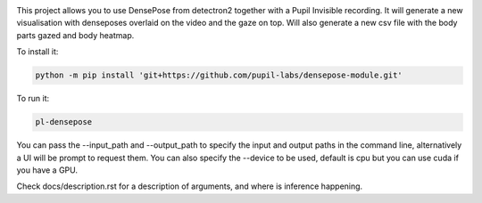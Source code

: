 .. image:: https://img.shields.io/pypi/v/pupil-labs-dense-pose.svg
   :target: `PyPI link`_

.. image:: https://img.shields.io/pypi/pyversions/pupil-labs-dense-pose.svg
   :target: `PyPI link`_

.. _PyPI link: https://pypi.org/project/pupil-labs-dense-pose

.. image:: https://github.com/pupil-labs/densepose-module/workflows/tests/badge.svg
   :target: https://github.com/pupil-labs/densepose-module/actions?query=workflow%3A%22tests%22
   :alt: tests

.. image:: https://img.shields.io/badge/code%20style-black-000000.svg
   :target: https://github.com/psf/black
   :alt: Code style: Black

.. .. image:: https://readthedocs.org/projects/skeleton/badge/?version=latest
..    :target: https://skeleton.readthedocs.io/en/latest/?badge=latest

.. image:: https://img.shields.io/badge/skeleton-2022-informational
   :target: https://blog.jaraco.com/skeleton


This project allows you to use DensePose from detectron2 together with a Pupil Invisible recording.
It will generate a new visualisation with denseposes overlaid on the video and the gaze on top.
Will also generate a new csv file with the body parts gazed and body heatmap.

To install it:

..  code-block:: python

    python -m pip install 'git+https://github.com/pupil-labs/densepose-module.git'

To run it:

..  code-block:: python

    pl-densepose

You can pass the --input_path and --output_path to specify the input and output paths in the command line, alternatively a UI will be prompt to request them.
You can also specify the --device to be used, default is cpu but you can use cuda if you have a GPU.

Check docs/description.rst for a description of arguments, and where is inference happening.
